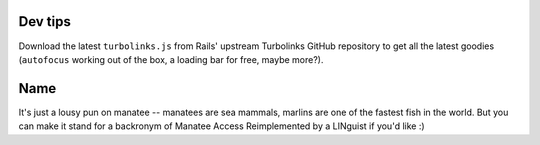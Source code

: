 ========
Dev tips
========

Download the latest ``turbolinks.js`` from Rails' upstream Turbolinks GitHub
repository to get all the latest goodies (``autofocus`` working out of the box,
a loading bar for free, maybe more?).

====
Name
====

It's just a lousy pun on manatee -- manatees are sea mammals, marlins are one of
the fastest fish in the world. But you can make it stand for a backronym of
Manatee Access Reimplemented by a LINguist if you'd like :)
